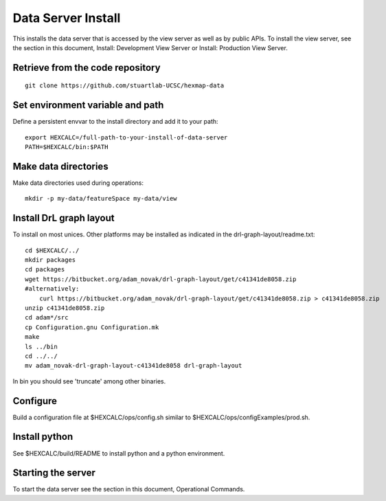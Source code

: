 Data Server Install
===================

This installs the data server that is accessed by the view server as well as by
public APIs. To install the view server, see the section in this document,
Install: Development View Server or Install: Production View Server.

Retrieve from the code repository
---------------------------------

::

 git clone https://github.com/stuartlab-UCSC/hexmap-data

Set environment variable and path
---------------------------------

Define a persistent envvar to the install directory and add it to your path::

 export HEXCALC=/full-path-to-your-install-of-data-server
 PATH=$HEXCALC/bin:$PATH

Make data directories
---------------------

Make data directories used during operations::

 mkdir -p my-data/featureSpace my-data/view

Install DrL graph layout
------------------------

To install on most unices. Other platforms may be installed as indicated in the
drl-graph-layout/readme.txt::

 cd $HEXCALC/../
 mkdir packages
 cd packages
 wget https://bitbucket.org/adam_novak/drl-graph-layout/get/c41341de8058.zip
 #alternatively:
     curl https://bitbucket.org/adam_novak/drl-graph-layout/get/c41341de8058.zip > c41341de8058.zip
 unzip c41341de8058.zip
 cd adam*/src
 cp Configuration.gnu Configuration.mk
 make
 ls ../bin
 cd ../../
 mv adam_novak-drl-graph-layout-c41341de8058 drl-graph-layout

In bin you should see 'truncate' among other binaries.

Configure
---------

Build a configuration file at $HEXCALC/ops/config.sh similar to
$HEXCALC/ops/configExamples/prod.sh.

Install python
--------------

See $HEXCALC/build/README to install python and a python environment.

Starting the server
-------------------

To start the data server see the section in this document, Operational Commands.
